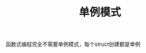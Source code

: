 #+TITLE: 单例模式
#+HTML_HEAD: <link rel="stylesheet" type="text/css" href="css/main.css" />
#+OPTIONS: num:nil timestamp:nil ^:nil *:nil

函数式编程完全不需要单例模式，每个struct创建都是单例
